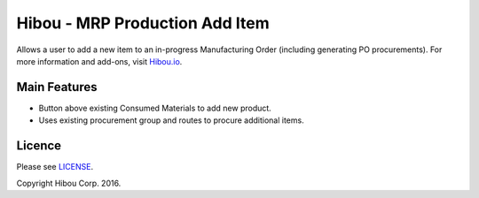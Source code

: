 *******************************
Hibou - MRP Production Add Item
*******************************

Allows a user to add a new item to an in-progress Manufacturing Order (including generating PO procurements). For more information and add-ons, visit `Hibou.io <https://hibou.io/>`_.


=============
Main Features
=============

* Button above existing Consumed Materials to add new product.
* Uses existing procurement group and routes to procure additional items.


=======
Licence
=======

Please see `LICENSE <https://github.com/hibou-io/odoo-mrp-production-add/blob/master/LICENSE>`_.

Copyright Hibou Corp. 2016.